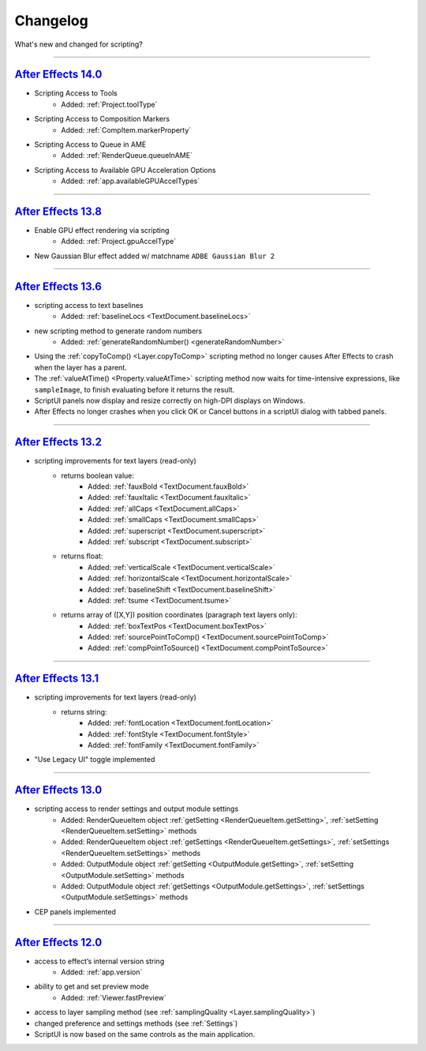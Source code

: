.. highlight:: javascript
.. _changelog:

Changelog
################################################

What's new and changed for scripting?

----

.. _Changelog.14-0:

`After Effects 14.0 <https://forums.adobe.com/message/9108589>`_
*****************************************************************

- Scripting Access to Tools
	- Added: :ref:`Project.toolType`
- Scripting Access to Composition Markers
	- Added: :ref:`CompItem.markerProperty`
- Scripting Access to Queue in AME
	- Added: :ref:`RenderQueue.queueInAME`
- Scripting Access to Available GPU Acceleration Options
	- Added: :ref:`app.availableGPUAccelTypes`

----

.. _Changelog.13-8:

`After Effects 13.8 <https://blogs.adobe.com/creativecloud/after-effects-cc-2015-3-in-depth-gpu-accelerated-effects/>`_
************************************************************************************************************************

- Enable GPU effect rendering via scripting
	- Added: :ref:`Project.gpuAccelType`
- New Gaussian Blur effect added w/ matchname ``ADBE Gaussian Blur 2``

----

.. _Changelog.13-6:

`After Effects 13.6 <https://blogs.adobe.com/creativecloud/whats-new-and-changed-in-the-upcoming-update-to-after-effects-cc-2015/>`_
*************************************************************************************************************************************
- scripting access to text baselines
	- Added: :ref:`baselineLocs <TextDocument.baselineLocs>`
- new scripting method to generate random numbers
	- Added: :ref:`generateRandomNumber() <generateRandomNumber>`
- Using the :ref:`copyToComp() <Layer.copyToComp>` scripting method no longer causes After Effects to crash when the layer has a parent.
- The :ref:`valueAtTime() <Property.valueAtTime>` scripting method now waits for time-intensive expressions, like ``sampleImage``, to finish evaluating before it returns the result.
- ScriptUI panels now display and resize correctly on high-DPI displays on Windows.
- After Effects no longer crashes when you click OK or Cancel buttons in a scriptUI dialog with tabbed panels.

----

.. _Changelog.13-2:

`After Effects 13.2 <https://blogs.adobe.com/creativecloud/after-effects-cc-2014-2-13-2/>`_
********************************************************************************************

- scripting improvements for text layers (read-only)
	- returns boolean value:
		- Added: :ref:`fauxBold <TextDocument.fauxBold>`
		- Added: :ref:`fauxItalic <TextDocument.fauxItalic>`
		- Added: :ref:`allCaps <TextDocument.allCaps>`
		- Added: :ref:`smallCaps <TextDocument.smallCaps>`
		- Added: :ref:`superscript <TextDocument.superscript>`
		- Added: :ref:`subscript <TextDocument.subscript>`
	- returns float:
		- Added: :ref:`verticalScale <TextDocument.verticalScale>`
		- Added: :ref:`horizontalScale <TextDocument.horizontalScale>`
		- Added: :ref:`baselineShift <TextDocument.baselineShift>`
		- Added: :ref:`tsume <TextDocument.tsume>`
	- returns array of ([X,Y]) position coordinates (paragraph text layers only):
		- Added: :ref:`boxTextPos <TextDocument.boxTextPos>`
		- Added: :ref:`sourcePointToComp() <TextDocument.sourcePointToComp>`
		- Added: :ref:`compPointToSource() <TextDocument.compPointToSource>`

----

.. _Changelog.13-1:

`After Effects 13.1 <https://blogs.adobe.com/creativecloud/after-effects-cc-2014-1-13-1/>`_
********************************************************************************************

- scripting improvements for text layers (read-only)
	- returns string:
		- Added: :ref:`fontLocation <TextDocument.fontLocation>`
		- Added: :ref:`fontStyle <TextDocument.fontStyle>`
		- Added: :ref:`fontFamily <TextDocument.fontFamily>`
- "Use Legacy UI" toggle implemented

----

.. _Changelog.13-0:
`After Effects 13.0 <https://blogs.adobe.com/creativecloud/new-changed-after-effects-cc-2014/>`_
*************************************************************************************************

- scripting access to render settings and output module settings
	- Added: RenderQueueItem object :ref:`getSetting <RenderQueueItem.getSetting>`, :ref:`setSetting <RenderQueueItem.setSetting>` methods
	- Added: RenderQueueItem object :ref:`getSettings <RenderQueueItem.getSettings>`, :ref:`setSettings <RenderQueueItem.setSettings>` methods
	- Added: OutputModule object :ref:`getSetting <OutputModule.getSetting>`, :ref:`setSetting <OutputModule.setSetting>` methods
	- Added: OutputModule object :ref:`getSettings <OutputModule.getSettings>`, :ref:`setSettings <OutputModule.setSettings>` methods
- CEP panels implemented

----

.. _Changelog.12-0:
`After Effects 12.0 <https://blogs.adobe.com/creativecloud/scripting-changes-in-after-effects-cc-12-0-12-2/>`_
***************************************************************************************************************

- access to effect’s internal version string
	- Added: :ref:`app.version`
- ability to get and set preview mode
	- Added: :ref:`Viewer.fastPreview`
- access to layer sampling method (see :ref:`samplingQuality <Layer.samplingQuality>`)
- changed preference and settings methods (see :ref:`Settings`)
- ScriptUI is now based on the same controls as the main application.